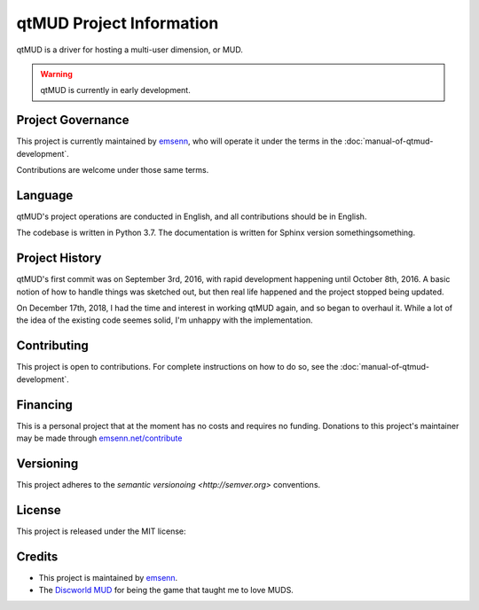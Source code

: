 .. _project-information:

#########################
qtMUD Project Information
#########################

qtMUD is a driver for hosting a multi-user dimension, or MUD.

.. warning:: qtMUD is currently in early development.

******************
Project Governance
******************

This project is currently maintained by `emsenn
<https://emsenn.net>`_, who will operate it under the terms in the
:doc:`manual-of-qtmud-development`.

Contributions are welcome under those same terms.

********
Language
********

qtMUD's project operations are conducted in English, and all
contributions should be in English.

The codebase is written in Python 3.7.  The documentation is written
for Sphinx version somethingsomething.

***************
Project History
***************

qtMUD's first commit was on September 3rd, 2016, with rapid
development happening until October 8th, 2016.  A basic notion of how
to handle things was sketched out, but then real life happened and the
project stopped being updated.

On December 17th, 2018, I had the time and interest in working qtMUD
again, and so began to overhaul it.  While a lot of the idea of the
existing code seemes solid, I'm unhappy with the implementation.

************
Contributing
************

This project is open to contributions. For complete instructions on how to 
do so, see the :doc:`manual-of-qtmud-development`.

*********
Financing
*********

This is a personal project that at the moment has no costs and
requires no funding. Donations to this project's maintainer may be
made through `emsenn.net/contribute <https://emsenn.net/contribute>`_

**********
Versioning
**********

This project adheres to the `semantic versionoing <http://semver.org>`
conventions.

*******
License
*******

This project is released under the MIT license:

*******
Credits
*******

- This project is maintained by `emsenn <https://emsenn.net>`_.
- The `Discworld MUD <https://discworld.starturtle.net>`_ for being
  the game that taught me to love MUDS.
